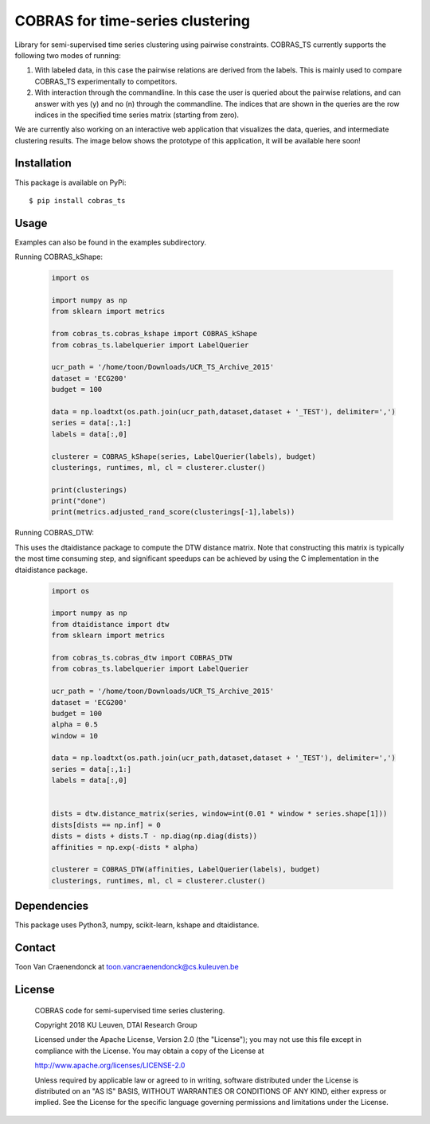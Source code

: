 =================================
COBRAS for time-series clustering
=================================

Library for semi-supervised time series clustering using pairwise constraints.
COBRAS_TS currently supports the following two modes of running:

1. With labeled data, in this case the pairwise relations are derived from the labels.
   This is mainly used to compare COBRAS_TS experimentally to competitors.

2. With interaction through the commandline.
   In this case the user is queried about the pairwise relations, and can answer with yes (y) and no (n)
   through the commandline. The indices that are shown in the queries are the row indices in the specified
   time series matrix (starting from zero).

We are currently also working on an interactive web application that visualizes the data, queries, and intermediate
clustering results. The image below shows the prototype of this application, it will be available here soon!

.. class:: no-web

    .. image:: images/cobras_ts_demo_resized.png
        :alt: COBRAS^TS for interactive time series clustering
        :width: 5%
        :align: center


-----------------
Installation
-----------------

This package is available on PyPi::

    $ pip install cobras_ts


-----------------
Usage
-----------------

Examples can also be found in the examples subdirectory.

Running COBRAS_kShape:

    .. code-block:: python

        import os

        import numpy as np
        from sklearn import metrics

        from cobras_ts.cobras_kshape import COBRAS_kShape
        from cobras_ts.labelquerier import LabelQuerier

        ucr_path = '/home/toon/Downloads/UCR_TS_Archive_2015'
        dataset = 'ECG200'
        budget = 100

        data = np.loadtxt(os.path.join(ucr_path,dataset,dataset + '_TEST'), delimiter=',')
        series = data[:,1:]
        labels = data[:,0]

        clusterer = COBRAS_kShape(series, LabelQuerier(labels), budget)
        clusterings, runtimes, ml, cl = clusterer.cluster()

        print(clusterings)
        print("done")
        print(metrics.adjusted_rand_score(clusterings[-1],labels))


Running COBRAS_DTW:

This uses the dtaidistance package to compute the DTW distance matrix.
Note that constructing this matrix is typically the most time consuming step, and significant speedups can be achieved
by using the C implementation in the dtaidistance package.

    .. code-block:: python

        import os

        import numpy as np
        from dtaidistance import dtw
        from sklearn import metrics

        from cobras_ts.cobras_dtw import COBRAS_DTW
        from cobras_ts.labelquerier import LabelQuerier

        ucr_path = '/home/toon/Downloads/UCR_TS_Archive_2015'
        dataset = 'ECG200'
        budget = 100
        alpha = 0.5
        window = 10

        data = np.loadtxt(os.path.join(ucr_path,dataset,dataset + '_TEST'), delimiter=',')
        series = data[:,1:]
        labels = data[:,0]


        dists = dtw.distance_matrix(series, window=int(0.01 * window * series.shape[1]))
        dists[dists == np.inf] = 0
        dists = dists + dists.T - np.diag(np.diag(dists))
        affinities = np.exp(-dists * alpha)

        clusterer = COBRAS_DTW(affinities, LabelQuerier(labels), budget)
        clusterings, runtimes, ml, cl = clusterer.cluster()


-----------------
Dependencies
-----------------

This package uses Python3, numpy, scikit-learn, kshape and dtaidistance.

-----------------
Contact
-----------------
Toon Van Craenendonck at toon.vancraenendonck@cs.kuleuven.be

-----------------
License
-----------------

    COBRAS code for semi-supervised time series clustering.

    Copyright 2018 KU Leuven, DTAI Research Group

    Licensed under the Apache License, Version 2.0 (the "License");
    you may not use this file except in compliance with the License.
    You may obtain a copy of the License at

    http://www.apache.org/licenses/LICENSE-2.0

    Unless required by applicable law or agreed to in writing, software
    distributed under the License is distributed on an "AS IS" BASIS,
    WITHOUT WARRANTIES OR CONDITIONS OF ANY KIND, either express or implied.
    See the License for the specific language governing permissions and
    limitations under the License.